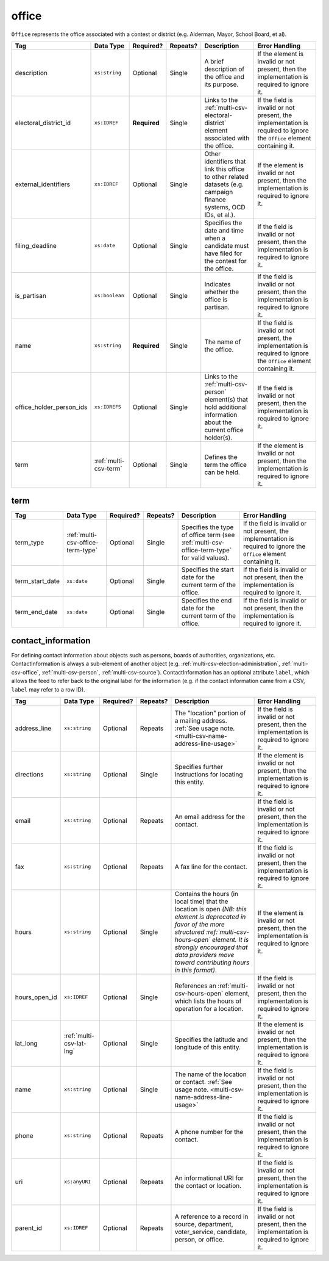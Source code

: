 .. This file is auto-generated.  Do not edit it by hand!

.. _multi-csv-office:

office
======

``Office`` represents the office associated with a contest or district (e.g. Alderman, Mayor,
School Board, et al).

+--------------------------+-----------------------+--------------+--------------+------------------------------------------+------------------------------------------+
| Tag                      | Data Type             | Required?    | Repeats?     | Description                              | Error Handling                           |
+==========================+=======================+==============+==============+==========================================+==========================================+
| description              | ``xs:string``         | Optional     | Single       | A brief description of the office and    | If the element is invalid or not         |
|                          |                       |              |              | its purpose.                             | present, then the implementation is      |
|                          |                       |              |              |                                          | required to ignore it.                   |
+--------------------------+-----------------------+--------------+--------------+------------------------------------------+------------------------------------------+
| electoral_district_id    | ``xs:IDREF``          | **Required** | Single       | Links to the                             | If the field is invalid or not present,  |
|                          |                       |              |              | :ref:`multi-csv-electoral-district`      | the implementation is required to ignore |
|                          |                       |              |              | element associated with the office.      | the ``Office`` element containing it.    |
+--------------------------+-----------------------+--------------+--------------+------------------------------------------+------------------------------------------+
| external_identifiers     | ``xs:IDREF``          | Optional     | Single       | Other identifiers that link this office  | If the element is invalid or not         |
|                          |                       |              |              | to other related datasets (e.g. campaign | present, then the implementation is      |
|                          |                       |              |              | finance systems, OCD IDs, et al.).       | required to ignore it.                   |
+--------------------------+-----------------------+--------------+--------------+------------------------------------------+------------------------------------------+
| filing_deadline          | ``xs:date``           | Optional     | Single       | Specifies the date and time when a       | If the field is invalid or not present,  |
|                          |                       |              |              | candidate must have filed for the        | then the implementation is required to   |
|                          |                       |              |              | contest for the office.                  | ignore it.                               |
+--------------------------+-----------------------+--------------+--------------+------------------------------------------+------------------------------------------+
| is_partisan              | ``xs:boolean``        | Optional     | Single       | Indicates whether the office is          | If the field is invalid or not present,  |
|                          |                       |              |              | partisan.                                | then the implementation is required to   |
|                          |                       |              |              |                                          | ignore it.                               |
+--------------------------+-----------------------+--------------+--------------+------------------------------------------+------------------------------------------+
| name                     | ``xs:string``         | **Required** | Single       | The name of the office.                  | If the field is invalid or not present,  |
|                          |                       |              |              |                                          | the implementation is required to ignore |
|                          |                       |              |              |                                          | the ``Office`` element containing it.    |
+--------------------------+-----------------------+--------------+--------------+------------------------------------------+------------------------------------------+
| office_holder_person_ids | ``xs:IDREFS``         | Optional     | Single       | Links to the :ref:`multi-csv-person`     | If the field is invalid or not present,  |
|                          |                       |              |              | element(s) that hold additional          | then the implementation is required to   |
|                          |                       |              |              | information about the current office     | ignore it.                               |
|                          |                       |              |              | holder(s).                               |                                          |
+--------------------------+-----------------------+--------------+--------------+------------------------------------------+------------------------------------------+
| term                     | :ref:`multi-csv-term` | Optional     | Single       | Defines the term the office can be held. | If the element is invalid or not         |
|                          |                       |              |              |                                          | present, then the implementation is      |
|                          |                       |              |              |                                          | required to ignore it.                   |
+--------------------------+-----------------------+--------------+--------------+------------------------------------------+------------------------------------------+

.. code-block:: csv-table
   :linenos:


    id,electoral_district_id,external_identifier_type,external_identifier_othertype,external_identifier_value,filing_deadline,is_partisan,name,office_holder_person_ids,term_type,term_start_date,term_end_date
    off001,ed001,,,,,true,Deputy Chief of Staff,per50003,full-term,2002-01-21,
    off002,ed001,,,,,true,Deputy Deputy Chief of Staff,per50001,unexpired-term,2002-01-21,
    off003,ed001,,,,,false,General Secretary of Secretaries,per50004,full-term,2002-01-21,


.. _multi-csv-term:

term
----

+-----------------+-----------------------------------+--------------+--------------+------------------------------------------+------------------------------------------+
| Tag             | Data Type                         | Required?    | Repeats?     | Description                              | Error Handling                           |
+=================+===================================+==============+==============+==========================================+==========================================+
| term_type       | :ref:`multi-csv-office-term-type` | Optional     | Single       | Specifies the type of office term (see   | If the field is invalid or not present,  |
|                 |                                   |              |              | :ref:`multi-csv-office-term-type` for    | the implementation is required to ignore |
|                 |                                   |              |              | valid values).                           | the ``Office`` element containing it.    |
+-----------------+-----------------------------------+--------------+--------------+------------------------------------------+------------------------------------------+
| term_start_date | ``xs:date``                       | Optional     | Single       | Specifies the start date for the current | If the field is invalid or not present,  |
|                 |                                   |              |              | term of the office.                      | then the implementation is required to   |
|                 |                                   |              |              |                                          | ignore it.                               |
+-----------------+-----------------------------------+--------------+--------------+------------------------------------------+------------------------------------------+
| term_end_date   | ``xs:date``                       | Optional     | Single       | Specifies the end date for the current   | If the field is invalid or not present,  |
|                 |                                   |              |              | term of the office.                      | then the implementation is required to   |
|                 |                                   |              |              |                                          | ignore it.                               |
+-----------------+-----------------------------------+--------------+--------------+------------------------------------------+------------------------------------------+


.. _multi-csv-contact-information:

contact_information
-------------------

For defining contact information about objects such as persons, boards of authorities,
organizations, etc. ContactInformation is always a sub-element of another object (e.g.
:ref:`multi-csv-election-administration`, :ref:`multi-csv-office`,
:ref:`multi-csv-person`, :ref:`multi-csv-source`). ContactInformation has an optional attribute
``label``, which allows the feed to refer back to the original label for the information
(e.g. if the contact information came from a CSV, ``label`` may refer to a row ID).

+---------------+--------------------------+--------------+--------------+------------------------------------------+------------------------------------------+
| Tag           | Data Type                | Required?    | Repeats?     | Description                              | Error Handling                           |
+===============+==========================+==============+==============+==========================================+==========================================+
| address_line  | ``xs:string``            | Optional     | Repeats      | The "location" portion of a mailing      | If the field is invalid or not present,  |
|               |                          |              |              | address. :ref:`See usage note.           | then the implementation is required to   |
|               |                          |              |              | <multi-csv-name-address-line-usage>`     | ignore it.                               |
+---------------+--------------------------+--------------+--------------+------------------------------------------+------------------------------------------+
| directions    | ``xs:string``            | Optional     | Single       | Specifies further instructions for       | If the element is invalid or not         |
|               |                          |              |              | locating this entity.                    | present, then the implementation is      |
|               |                          |              |              |                                          | required to ignore it.                   |
+---------------+--------------------------+--------------+--------------+------------------------------------------+------------------------------------------+
| email         | ``xs:string``            | Optional     | Repeats      | An email address for the contact.        | If the field is invalid or not present,  |
|               |                          |              |              |                                          | then the implementation is required to   |
|               |                          |              |              |                                          | ignore it.                               |
+---------------+--------------------------+--------------+--------------+------------------------------------------+------------------------------------------+
| fax           | ``xs:string``            | Optional     | Repeats      | A fax line for the contact.              | If the field is invalid or not present,  |
|               |                          |              |              |                                          | then the implementation is required to   |
|               |                          |              |              |                                          | ignore it.                               |
+---------------+--------------------------+--------------+--------------+------------------------------------------+------------------------------------------+
| hours         | ``xs:string``            | Optional     | Single       | Contains the hours (in local time) that  | If the element is invalid or not         |
|               |                          |              |              | the location is open *(NB: this element  | present, then the implementation is      |
|               |                          |              |              | is deprecated in favor of the more       | required to ignore it.                   |
|               |                          |              |              | structured :ref:`multi-csv-hours-open`   |                                          |
|               |                          |              |              | element. It is strongly encouraged that  |                                          |
|               |                          |              |              | data providers move toward contributing  |                                          |
|               |                          |              |              | hours in this format)*.                  |                                          |
+---------------+--------------------------+--------------+--------------+------------------------------------------+------------------------------------------+
| hours_open_id | ``xs:IDREF``             | Optional     | Single       | References an                            | If the field is invalid or not present,  |
|               |                          |              |              | :ref:`multi-csv-hours-open` element,     | then the implementation is required to   |
|               |                          |              |              | which lists the hours of operation for a | ignore it.                               |
|               |                          |              |              | location.                                |                                          |
+---------------+--------------------------+--------------+--------------+------------------------------------------+------------------------------------------+
| lat_long      | :ref:`multi-csv-lat-lng` | Optional     | Single       | Specifies the latitude and longitude of  | If the element is invalid or not         |
|               |                          |              |              | this entity.                             | present, then the implementation is      |
|               |                          |              |              |                                          | required to ignore it.                   |
+---------------+--------------------------+--------------+--------------+------------------------------------------+------------------------------------------+
| name          | ``xs:string``            | Optional     | Single       | The name of the location or contact.     | If the field is invalid or not present,  |
|               |                          |              |              | :ref:`See usage note.                    | then the implementation is required to   |
|               |                          |              |              | <multi-csv-name-address-line-usage>`     | ignore it.                               |
+---------------+--------------------------+--------------+--------------+------------------------------------------+------------------------------------------+
| phone         | ``xs:string``            | Optional     | Repeats      | A phone number for the contact.          | If the field is invalid or not present,  |
|               |                          |              |              |                                          | then the implementation is required to   |
|               |                          |              |              |                                          | ignore it.                               |
+---------------+--------------------------+--------------+--------------+------------------------------------------+------------------------------------------+
| uri           | ``xs:anyURI``            | Optional     | Repeats      | An informational URI for the contact or  | If the field is invalid or not present,  |
|               |                          |              |              | location.                                | then the implementation is required to   |
|               |                          |              |              |                                          | ignore it.                               |
+---------------+--------------------------+--------------+--------------+------------------------------------------+------------------------------------------+
| parent_id     | ``xs:IDREF``             | Optional     | Repeats      | A reference to a record in source,       | If the field is invalid or not present,  |
|               |                          |              |              | department, voter_service, candidate,    | then the implementation is required to   |
|               |                          |              |              | person, or office.                       | ignore it.                               |
+---------------+--------------------------+--------------+--------------+------------------------------------------+------------------------------------------+

.. code-block:: csv-table
   :linenos:


    id,address_line_1,address_line_2,address_line_3,directions,email,fax,hours,hours_open_id,latitude,longitude,latlng_source,name,phone,uri,parent_id
    ci0827,The White House,1600 Pennsylvania Ave,,,josh@example.com,,Early to very late,,,,,Josh Lyman,555-111-2222,http://lemonlyman.example.com,off001
    ci0828,The White House,1600 Pennsylvania Ave,,,josh@example.com,,Early to very late,,,,,Josh Lyman,555-111-2222,http://lemonlyman.example.com,vs01
